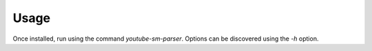 =====
Usage
=====

Once installed, run using the command `youtube-sm-parser`. Options can be discovered using the `-h` option.
